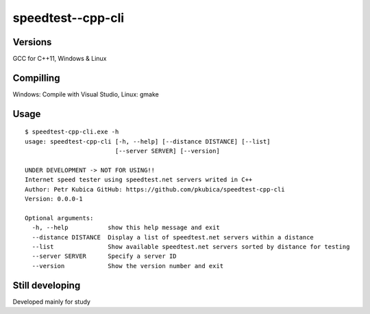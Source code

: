 speedtest--cpp-cli
=============

Versions
--------
GCC for C++11, 
Windows & Linux 

Compilling
------------
Windows: Compile with Visual Studio,
Linux: gmake

Usage
-----

::

    $ speedtest-cpp-cli.exe -h
    usage: speedtest-cpp-cli [-h, --help] [--distance DISTANCE] [--list]
                             [--server SERVER] [--version]

    UNDER DEVELOPMENT -> NOT FOR USING!!
    Internet speed tester using speedtest.net servers writed in C++
    Author: Petr Kubica GitHub: https://github.com/pkubica/speedtest-cpp-cli
    Version: 0.0.0-1

    Optional arguments:
      -h, --help           show this help message and exit
      --distance DISTANCE  Display a list of speedtest.net servers within a distance
      --list               Show available speedtest.net servers sorted by distance for testing
      --server SERVER      Specify a server ID
      --version            Show the version number and exit

Still developing
-------------
Developed mainly for study
